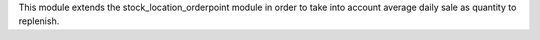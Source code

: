This module extends the stock_location_orderpoint module in order to
take into account average daily sale as quantity to replenish.
